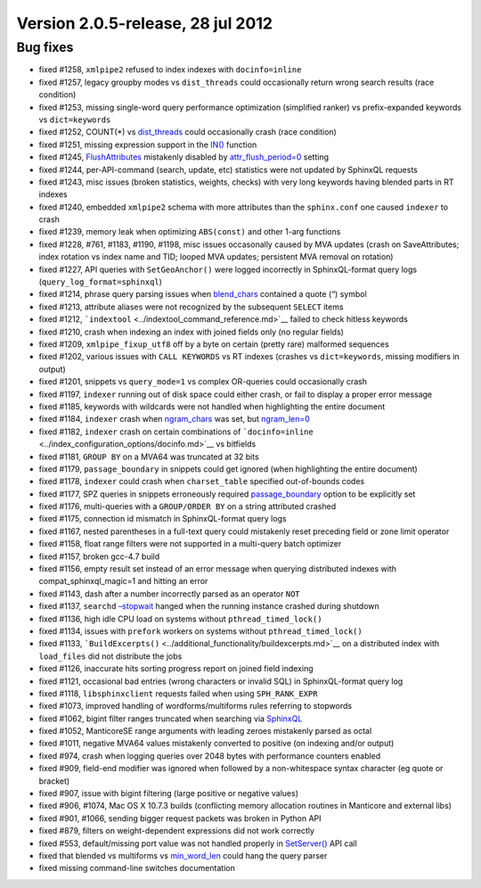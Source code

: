 Version 2.0.5-release, 28 jul 2012
----------------------------------

Bug fixes
~~~~~~~~~

-  fixed #1258, ``xmlpipe2`` refused to index indexes with
   ``docinfo=inline``

-  fixed #1257, legacy groupby modes vs ``dist_threads`` could
   occasionally return wrong search results (race condition)

-  fixed #1253, missing single-word query performance optimization
   (simplified ranker) vs prefix-expanded keywords vs ``dict=keywords``

-  fixed #1252, COUNT(\*) vs
   `dist\_threads <../searchd_program_configuration_options/distthreads.md>`__
   could occasionally crash (race condition)

-  fixed #1251, missing expression support in the
   `IN() <../5_searching/expressions,_functions,_and_operators/comparison_functions.md#expr-func-in>`__
   function

-  fixed #1245,
   `FlushAttributes <../additional_functionality/flushattributes.md>`__
   mistakenly disabled by
   `attr\_flush\_period=0 <../searchd_program_configuration_options/attrflush_period.md>`__
   setting

-  fixed #1244, per-API-command (search, update, etc) statistics were
   not updated by SphinxQL requests

-  fixed #1243, misc issues (broken statistics, weights, checks) with
   very long keywords having blended parts in RT indexes

-  fixed #1240, embedded ``xmlpipe2`` schema with more attributes than
   the ``sphinx.conf`` one caused ``indexer`` to crash

-  fixed #1239, memory leak when optimizing ``ABS(const)`` and other
   1-arg functions

-  fixed #1228, #761, #1183, #1190, #1198, misc issues occasonally
   caused by MVA updates (crash on SaveAttributes; index rotation vs
   index name and TID; looped MVA updates; persistent MVA removal on
   rotation)

-  fixed #1227, API queries with ``SetGeoAnchor()`` were logged
   incorrectly in SphinxQL-format query logs
   (``query_log_format=sphinxql``)

-  fixed #1214, phrase query parsing issues when
   `blend\_chars <../index_configuration_options/blendchars.md>`__
   contained a quote (“) symbol

-  fixed #1213, attribute aliases were not recognized by the subsequent
   ``SELECT`` items

-  fixed #1212, ```indextool`` <../indextool_command_reference.md>`__
   failed to check hitless keywords

-  fixed #1210, crash when indexing an index with joined fields only (no
   regular fields)

-  fixed #1209, ``xmlpipe_fixup_utf8`` off by a byte on certain (pretty
   rare) malformed sequences

-  fixed #1202, various issues with ``CALL KEYWORDS`` vs RT indexes
   (crashes vs ``dict=keywords``, missing modifiers in output)

-  fixed #1201, snippets vs ``query_mode=1`` vs complex OR-queries could
   occasionally crash

-  fixed #1197, ``indexer`` running out of disk space could either
   crash, or fail to display a proper error message

-  fixed #1185, keywords with wildcards were not handled when
   highlighting the entire document

-  fixed #1184, ``indexer`` crash when
   `ngram\_chars <../index_configuration_options/ngramchars.md>`__ was
   set, but
   `ngram\_len=0 <../index_configuration_options/ngramlen.md>`__

-  fixed #1182, ``indexer`` crash on certain combinations of
   ```docinfo=inline`` <../index_configuration_options/docinfo.md>`__ vs
   bitfields

-  fixed #1181, ``GROUP BY`` on a MVA64 was truncated at 32 bits

-  fixed #1179, ``passage_boundary`` in snippets could get ignored (when
   highlighting the entire document)

-  fixed #1178, ``indexer`` could crash when ``charset_table`` specified
   out-of-bounds codes

-  fixed #1177, SPZ queries in snippets erroneously required
   `passage\_boundary <../additional_functionality/buildexcerpts.md>`__
   option to be explicitly set

-  fixed #1176, multi-queries with a ``GROUP/ORDER BY`` on a string
   attributed crashed

-  fixed #1175, connection id mismatch in SphinxQL-format query logs

-  fixed #1167, nested parentheses in a full-text query could mistakenly
   reset preceding field or zone limit operator

-  fixed #1158, float range filters were not supported in a multi-query
   batch optimizer

-  fixed #1157, broken gcc-4.7 build

-  fixed #1156, empty result set instead of an error message when
   querying distributed indexes with compat\_sphinxql\_magic=1 and
   hitting an error

-  fixed #1143, dash after a number incorrectly parsed as an operator
   ``NOT``

-  fixed #1137, ``searchd``
   `–stopwait <../searchd_command_reference.md>`__ hanged when the
   running instance crashed during shutdown

-  fixed #1136, high idle CPU load on systems without
   ``pthread_timed_lock()``

-  fixed #1134, issues with ``prefork`` workers on systems without
   ``pthread_timed_lock()``

-  fixed #1133,
   ```BuildExcerpts()`` <../additional_functionality/buildexcerpts.md>`__
   on a distributed index with ``load_files`` did not distribute the
   jobs

-  fixed #1126, inaccurate hits sorting progress report on joined field
   indexing

-  fixed #1121, occasional bad entries (wrong characters or invalid SQL)
   in SphinxQL-format query log

-  fixed #1118, ``libsphinxclient`` requests failed when using
   ``SPH_RANK_EXPR``

-  fixed #1073, improved handling of wordforms/multiforms rules
   referring to stopwords

-  fixed #1062, bigint filter ranges truncated when searching via
   `SphinxQL <../8_sphinxql_reference/README.md>`__

-  fixed #1052, ManticoreSE range arguments with leading zeroes mistakenly
   parsed as octal

-  fixed #1011, negative MVA64 values mistakenly converted to positive
   (on indexing and/or output)

-  fixed #974, crash when logging queries over 2048 bytes with
   performance counters enabled

-  fixed #909, field-end modifier was ignored when followed by a
   non-whitespace syntax character (eg quote or bracket)

-  fixed #907, issue with bigint filtering (large positive or negative
   values)

-  fixed #906, #1074, Mac OS X 10.7.3 builds (conflicting memory
   allocation routines in Manticore and external libs)

-  fixed #901, #1066, sending bigger request packets was broken in
   Python API

-  fixed #879, filters on weight-dependent expressions did not work
   correctly

-  fixed #553, default/missing port value was not handled properly in
   `SetServer() <../general_api_functions/setserver.md>`__ API call

-  fixed that blended vs multiforms vs
   `min\_word\_len <../index_configuration_options/minword_len.md>`__
   could hang the query parser

-  fixed missing command-line switches documentation

